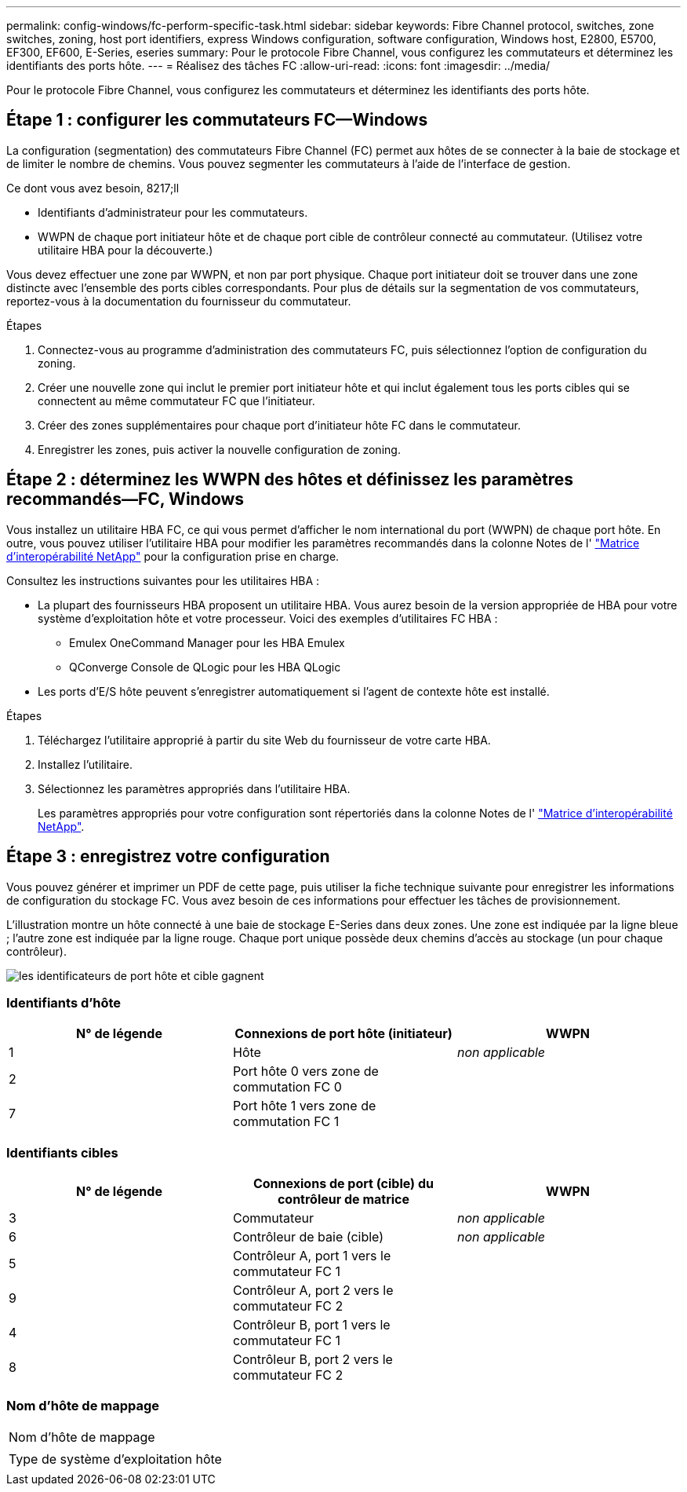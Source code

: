 ---
permalink: config-windows/fc-perform-specific-task.html 
sidebar: sidebar 
keywords: Fibre Channel protocol, switches, zone switches, zoning, host port identifiers, express Windows configuration, software configuration, Windows host, E2800, E5700, EF300, EF600, E-Series, eseries 
summary: Pour le protocole Fibre Channel, vous configurez les commutateurs et déterminez les identifiants des ports hôte. 
---
= Réalisez des tâches FC
:allow-uri-read: 
:icons: font
:imagesdir: ../media/


[role="lead"]
Pour le protocole Fibre Channel, vous configurez les commutateurs et déterminez les identifiants des ports hôte.



== Étape 1 : configurer les commutateurs FC—​Windows

La configuration (segmentation) des commutateurs Fibre Channel (FC) permet aux hôtes de se connecter à la baie de stockage et de limiter le nombre de chemins. Vous pouvez segmenter les commutateurs à l'aide de l'interface de gestion.

.Ce dont vous avez besoin, 8217;ll
* Identifiants d'administrateur pour les commutateurs.
* WWPN de chaque port initiateur hôte et de chaque port cible de contrôleur connecté au commutateur. (Utilisez votre utilitaire HBA pour la découverte.)


Vous devez effectuer une zone par WWPN, et non par port physique. Chaque port initiateur doit se trouver dans une zone distincte avec l'ensemble des ports cibles correspondants. Pour plus de détails sur la segmentation de vos commutateurs, reportez-vous à la documentation du fournisseur du commutateur.

.Étapes
. Connectez-vous au programme d'administration des commutateurs FC, puis sélectionnez l'option de configuration du zoning.
. Créer une nouvelle zone qui inclut le premier port initiateur hôte et qui inclut également tous les ports cibles qui se connectent au même commutateur FC que l'initiateur.
. Créer des zones supplémentaires pour chaque port d'initiateur hôte FC dans le commutateur.
. Enregistrer les zones, puis activer la nouvelle configuration de zoning.




== Étape 2 : déterminez les WWPN des hôtes et définissez les paramètres recommandés—​FC, Windows

Vous installez un utilitaire HBA FC, ce qui vous permet d'afficher le nom international du port (WWPN) de chaque port hôte. En outre, vous pouvez utiliser l'utilitaire HBA pour modifier les paramètres recommandés dans la colonne Notes de l' http://mysupport.netapp.com/matrix["Matrice d'interopérabilité NetApp"^] pour la configuration prise en charge.

Consultez les instructions suivantes pour les utilitaires HBA :

* La plupart des fournisseurs HBA proposent un utilitaire HBA. Vous aurez besoin de la version appropriée de HBA pour votre système d'exploitation hôte et votre processeur. Voici des exemples d'utilitaires FC HBA :
+
** Emulex OneCommand Manager pour les HBA Emulex
** QConverge Console de QLogic pour les HBA QLogic


* Les ports d'E/S hôte peuvent s'enregistrer automatiquement si l'agent de contexte hôte est installé.


.Étapes
. Téléchargez l'utilitaire approprié à partir du site Web du fournisseur de votre carte HBA.
. Installez l'utilitaire.
. Sélectionnez les paramètres appropriés dans l'utilitaire HBA.
+
Les paramètres appropriés pour votre configuration sont répertoriés dans la colonne Notes de l' http://mysupport.netapp.com/matrix["Matrice d'interopérabilité NetApp"^].





== Étape 3 : enregistrez votre configuration

Vous pouvez générer et imprimer un PDF de cette page, puis utiliser la fiche technique suivante pour enregistrer les informations de configuration du stockage FC. Vous avez besoin de ces informations pour effectuer les tâches de provisionnement.

L'illustration montre un hôte connecté à une baie de stockage E-Series dans deux zones. Une zone est indiquée par la ligne bleue ; l'autre zone est indiquée par la ligne rouge. Chaque port unique possède deux chemins d'accès au stockage (un pour chaque contrôleur).

image::../media/port_identifiers_host_and_target_conf-win.gif[les identificateurs de port hôte et cible gagnent]



=== Identifiants d'hôte

|===
| N° de légende | Connexions de port hôte (initiateur) | WWPN 


 a| 
1
 a| 
Hôte
 a| 
_non applicable_



 a| 
2
 a| 
Port hôte 0 vers zone de commutation FC 0
 a| 



 a| 
7
 a| 
Port hôte 1 vers zone de commutation FC 1
 a| 

|===


=== Identifiants cibles

|===
| N° de légende | Connexions de port (cible) du contrôleur de matrice | WWPN 


 a| 
3
 a| 
Commutateur
 a| 
_non applicable_



 a| 
6
 a| 
Contrôleur de baie (cible)
 a| 
_non applicable_



 a| 
5
 a| 
Contrôleur A, port 1 vers le commutateur FC 1
 a| 



 a| 
9
 a| 
Contrôleur A, port 2 vers le commutateur FC 2
 a| 



 a| 
4
 a| 
Contrôleur B, port 1 vers le commutateur FC 1
 a| 



 a| 
8
 a| 
Contrôleur B, port 2 vers le commutateur FC 2
 a| 

|===


=== Nom d'hôte de mappage

|===


 a| 
Nom d'hôte de mappage
 a| 



 a| 
Type de système d'exploitation hôte
 a| 

|===